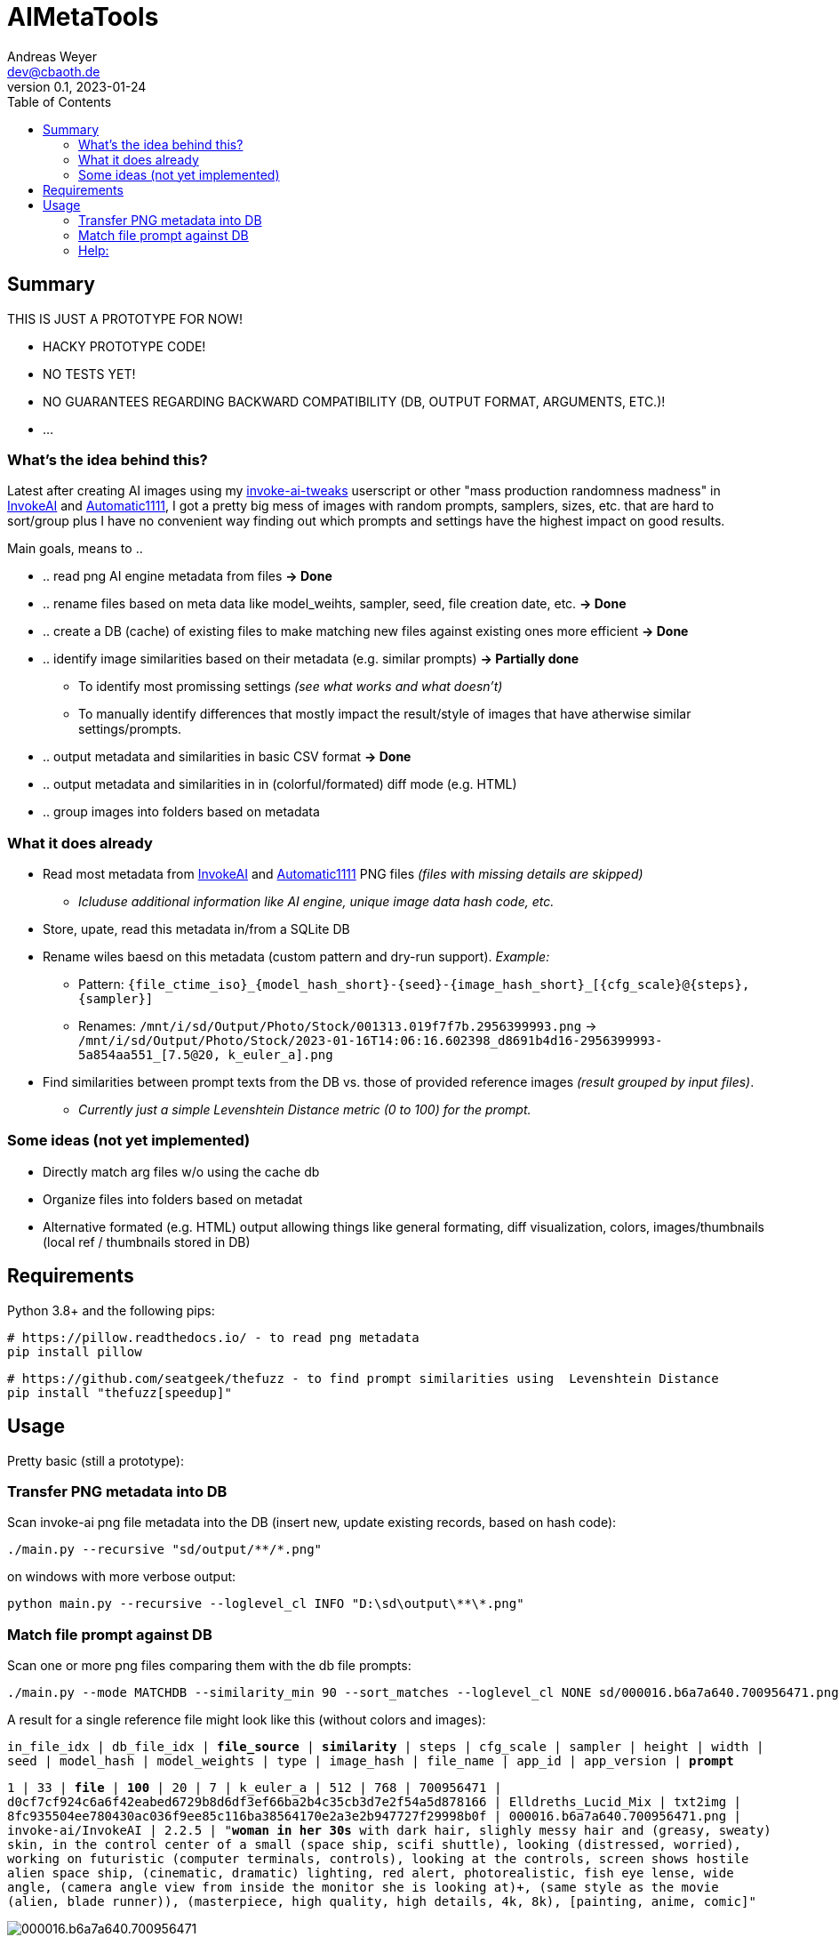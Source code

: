 = AIMetaTools
Andreas Weyer <dev@cbaoth.de>
v0.1, 2023-01-24
:toc:
:toc-placement: auto
//:sectnums:
//:sectnumlevels: 3
:source-highlighter: prettify
//:source-highlighter: highlight.js

== Summary
THIS IS JUST A PROTOTYPE FOR NOW!

* HACKY PROTOTYPE CODE!
* NO TESTS YET!
* NO GUARANTEES REGARDING BACKWARD COMPATIBILITY (DB, OUTPUT FORMAT, ARGUMENTS, ETC.)!
* ...

=== What's the idea behind this?
Latest after creating AI images using my https://github.com/cbaoth/userscripts#invoke-ai-tweaks[invoke-ai-tweaks] userscript or other "mass production randomness madness" in https://github.com/invoke-ai/InvokeAI[InvokeAI] and https://github.com/AUTOMATIC1111/stable-diffusion-webui[Automatic1111], I got a pretty big mess of images with random prompts, samplers, sizes, etc. that are hard to sort/group plus I have no convenient way finding out which prompts and settings have the highest impact on good results.

Main goals, means to ..

* .. read png AI engine metadata from files *&rarr; Done*
* .. rename files based on meta data like model_weihts, sampler, seed, file creation date, etc. *&rarr; Done*
* .. create a DB (cache) of existing files to make matching new files against existing ones more efficient *&rarr; Done*
* .. identify image similarities based on their metadata (e.g. similar prompts) *&rarr; Partially done*
** To identify most promissing settings _(see what works and what doesn't)_
** To manually identify differences that mostly impact the result/style of images that have atherwise similar settings/prompts.
* .. output metadata and similarities in basic CSV format *&rarr; Done*
* .. output metadata and similarities in in (colorful/formated) diff mode (e.g. HTML)
* .. group images into folders based on metadata

=== What it does already
* Read most metadata from https://github.com/invoke-ai/InvokeAI[InvokeAI] and https://github.com/AUTOMATIC1111/stable-diffusion-webui[Automatic1111] PNG files _(files with missing details are skipped)_
** _Icluduse additional information like AI engine, unique image data hash code, etc._
* Store, upate, read this metadata in/from a SQLite DB
* Rename wiles baesd on this metadata (custom pattern and dry-run support). _Example:_
** Pattern: `{file_ctime_iso}_{model_hash_short}-{seed}-{image_hash_short}_[{cfg_scale}@{steps}, {sampler}]`
** Renames: `/mnt/i/sd/Output/Photo/Stock/001313.019f7f7b.2956399993.png` &rarr; `/mnt/i/sd/Output/Photo/Stock/2023-01-16T14:06:16.602398_d8691b4d16-2956399993-5a854aa551_[7.5@20, k_euler_a].png`
* Find similarities between prompt texts from the DB vs. those of provided reference images _(result grouped by input files)_.
** _Currently just a simple Levenshtein Distance metric (0 to 100) for the prompt._

=== Some ideas (not yet implemented)
* Directly match arg files w/o using the cache db
* Organize files into folders based on metadat
* Alternative formated (e.g. HTML) output allowing things like general formating, diff visualization, colors, images/thumbnails (local ref / thumbnails stored in DB)

== Requirements

Python 3.8+ and the following pips:

 # https://pillow.readthedocs.io/ - to read png metadata
 pip install pillow

 # https://github.com/seatgeek/thefuzz - to find prompt similarities using  Levenshtein Distance
 pip install "thefuzz[speedup]"

== Usage

Pretty basic (still a prototype):

=== Transfer PNG metadata into DB
Scan invoke-ai png file metadata into the DB (insert new, update existing records, based on hash code):

 ./main.py --recursive "sd/output/**/*.png"

on windows with more verbose output:

 python main.py --recursive --loglevel_cl INFO "D:\sd\output\**\*.png"

=== Match file prompt against DB
Scan one or more png files comparing them with the db file prompts:

 ./main.py --mode MATCHDB --similarity_min 90 --sort_matches --loglevel_cl NONE sd/000016.b6a7a640.700956471.png

A result for a single reference file might look like this (without colors and images):

`in_file_idx | db_file_idx | **file_source** | **similarity** | steps | cfg_scale | sampler | height | width | seed | model_hash | model_weights | type | image_hash | file_name | app_id | app_version | **prompt**`

`1 | 33 | **[.lime]#file#** | **[.lime]#100#** | 20 | 7 | k_euler_a | 512 | 768 | 700956471 | d0cf7cf924c6a6f42eabed6729b8d6df3ef66ba2b4c35cb3d7e2f54a5d878166 | Elldreths_Lucid_Mix | txt2img | 8fc935504ee780430ac036f9ee85c116ba38564170e2a3e2b947727f29998b0f | 000016.b6a7a640.700956471.png | invoke-ai/InvokeAI | 2.2.5 | "**[.lime]#woman in her 30s#** with dark hair, slighly messy hair and  (greasy, sweaty) skin, in the control center of a small (space ship, scifi shuttle), looking (distressed, worried), working on futuristic (computer terminals, controls), looking at the controls, screen shows hostile alien space ship, (cinematic, dramatic) lighting, red alert, photorealistic, fish eye lense, wide angle, (camera angle view from inside the monitor she is looking at)+, (same style as the movie (alien, blade runner)), (masterpiece, high quality, high details, 4k, 8k), [painting, anime, comic]"`

image:./adoc_assets/000016.b6a7a640.700956471.jpg[]

`1 | 35 | **[.red]#db#** | **[.lime]#100#** | 20 | 7.0 | k_euler_a | 512 | 768 | 700956471 | 61a37adf761fbbf4cb3d88da480216341113d0fbcf9f0f77ea71863866a9b6fc | Protogen_x3.4 | txt2img | 690291933af4c14707ae6358e1bcedab28162796b4f20d6543da2aba20420d01 | 000024.584281c1.700956471.png | invoke-ai/InvokeAI | 2.2.5 | "woman in her 30s with dark hair, slighly messy hair and  (greasy, sweaty) skin, in the control center of a small (space ship, scifi shuttle), looking (distressed, worried), working on futuristic (computer terminals, controls), looking at the controls, screen shows hostile alien space ship, (cinematic, dramatic) lighting, red alert, photorealistic, fish eye lense, wide angle, (camera angle view from inside the monitor she is looking at)+, (same style as the movie (alien, blade runner)), (masterpiece, high quality, high details, 4k, 8k), [painting, anime, comic]"`

image:./adoc_assets/000024.584281c1.700956471.jpg[]

`1 | 33 | **[.red]#db#** | **[.red]#98#** | 20 | 7.0 | k_euler_a | 512 | 768 | 442486736 | d0cf7cf924c6a6f42eabed6729b8d6df3ef66ba2b4c35cb3d7e2f54a5d878166 | Elldreths_Lucid_Mix | txt2img | d5dbcc7bd8e628d9afafecaee826d5b5dd3de91cc2e7dd3477df032f158939d3 | 000015.488762cd.442486736.png | invoke-ai/InvokeAI | 2.2.5 | "**[.red]#mid-aged#** woman with dark hair, slighly messy hair and  (greasy, sweaty) skin, in the control center of a small (space ship, scifi shuttle), looking (distressed, worried), working on futuristic (computer terminals, controls), looking at the controls, screen shows hostile alien space ship, (cinematic, dramatic) lighting, red alert, photorealistic, fish eye lense, wide angle, (camera angle view from inside the monitor she is looking at)+, (same style as the movie (alien, blade runner)), (masterpiece, high quality, high details, 4k, 8k), [painting, anime, comic]"`

image:./adoc_assets/000015.488762cd.442486736.jpg[]

`1 | 32 | **[.red]#db#** | **[.red]#94#** | 20 | 7.0 | k_euler_a | 512 | 768 | 2103905494 | d0cf7cf924c6a6f42eabed6729b8d6df3ef66ba2b4c35cb3d7e2f54a5d878166 | Elldreths_Lucid_Mix | txt2img | 6b580890a2f632e9a8ba73f7d97f701534d55d58859087b52dbdb21da14f3a8b | 000014.fa34dc3c.2103905494.png | invoke-ai/InvokeAI | 2.2.5 | "mid-aged woman with dark hair, **[.red]#slightly dirty#**, in the control center of a small (space ship, scifi shuttle), looking (distressed, worried), working on futuristic (computer terminals, controls), looking at the controls, screen shows hostile alien space ship, (cinematic, dramatic) lighting, red alert, photorealistic, fish eye lense, wide angle, (camera angle view from inside the monitor she is looking at)+, (same style as the movie (alien, blade runner)), (masterpiece, high quality, high details, 4k, 8k), [painting, anime, comic]"`

image:./adoc_assets/000014.fa34dc3c.2103905494.jpg[]

`1 | 31 | **[.red]#db#** | **[.red]#93#** | 20 | 7.0 | k_euler_a | 512 | 768 | 3986332368 | d0cf7cf924c6a6f42eabed6729b8d6df3ef66ba2b4c35cb3d7e2f54a5d878166 | Elldreths_Lucid_Mix | txt2img | 09a62c12ca339cda173a41b904b2643ab090f13af59e612a8cc1532a6f5230cd | 000013.b5b732ca.3986332368.png | invoke-ai/InvokeAI | 2.2.5 | "**[.yellow]#woman in the#** control center of a small (space ship, scifi shuttle), looking (distressed, worried), working on futuristic (computer terminals, controls), looking at the controls, screen shows hostile alien space ship, (cinematic, dramatic) lighting, red alert, photorealistic, fish eye lense, wide angle, (camera angle view from inside the monitor she is looking at)+, (same style as the movie (alien, blade runner)), (masterpiece, high quality, high details, 4k, 8k), [painting, anime, comic]"`

image:./adoc_assets/000013.b5b732ca.3986332368.jpg[]

=== Help:

 python main.py --help

Per default the DB `ai_meta.db` and log `ai_meta.log` file are located inside the user's `$HOME` dircetory or `%userprofile%` on windows.
